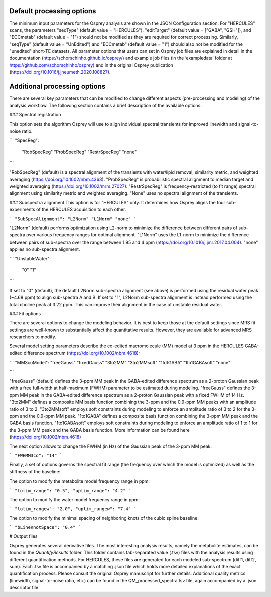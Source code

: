 .. OSPREY_BIDS documentation master file, created by
   sphinx-quickstart on Wed Jun  5 10:48:12 2024.
   You can adapt this file completely to your liking, but it should at least
   contain the root `toctree` directive.

Default processing options
==========================

The minimum input parameters for the Osprey analysis are shown in the JSON Configuration section. For "HERCULES" scans, the parameters "seqType" (default value = "HERCULES"), "editTarget" (default value = ["GABA", "GSH"]), and "ECCmetab" (default value = "1") should not be modified as they are required for correct processing. Similarly, "seqType" (default value = "UnEdited") and "ECCmetab" (default value = "1") should also not be modified for the "unedited" short-TE datasets. All parameter options that users can set in Osprey job files are explained in detail in the documentation (https://schorschinho.github.io/osprey/) and example job files (in the ‘exampledata’ folder at https://github.com/schorschinho/osprey) and in the original Osprey publication (https://doi.org/10.1016/j.jneumeth.2020.108827).

Additional processing options
==========================

There are several key parameters that can be modified to change different aspects (pre-processing and modeling) of the analysis workflow. The following section contains a brief description of the available options:

### Spectral registration

This option sets the algorithm Osprey will use to align individual spectral transients for improved linewidth and signal-to-noise ratio.

```
"SpecReg":
	"RobSpecReg"
	"ProbSpecReg"
	"RestrSpecReg"
	"none"
```

"RobSpecReg" (default) is a spectral alignment of the transients with water/lipid removal, similarity metric, and weighted averaging (https://doi.org/10.1002/nbm.4368). "ProbSpecReg" is probabilistic spectral alignment to median target and weighted averaging (https://doi.org/10.1002/mrm.27027). "RestrSpecReg" is frequency-restricted (to fit range) spectral alignment using similarity metric and weighted averaging. "None" uses no spectral alignment of the transients.

### Subspectra alignment
This option is for "HERCULES" only. It determines how Osprey aligns the four sub-experiments of the HERCULES acquisition to each other.

```
"SubSpecAlignment": 
"L2Norm"
"L1Norm"
"none"
```

"L2Norm" (default) performs optimization using L2-norm to minimize the difference between different pairs of sub-spectra over various frequency ranges for optimal alignment. "L1Norm" uses the L1-norm to minimize the difference between pairs of sub-spectra over the range between 1.95 and 4 ppm (https://doi.org/10.1016/j.jmr.2017.04.004). "none" applies no sub-spectra alignment.

```
"UnstableWater":
			"0"
			"1"
```

If set to "0"  (default), the default L2Norm sub-spectra alignment (see above) is performed using the residual water peak (~4.68 ppm) to align sub-spectra A and B. If set to "1", L2Norm sub-spectra alignment is instead performed using the total choline peak at 3.22 ppm. This can improve their alignment in the case of unstable residual water.

### Fit options

There are several options to change the modeling behavior. It is best to keep those at the default settings since MRS fit settings are well-known to substantially affect the quantitative results. However, they are available for advanced MRS researchers to modify. 

Several model setting parameters describe the co-edited macromolecule (MM) model at 3 ppm in the HERCULES GABA-edited difference spectrum (https://doi.org/10.1002/nbm.4618):

```
"MM3coModel": 
"freeGauss"
"fixedGauss"
"3to2MM"
"3to2MMsoft"
"1to1GABA"
"1to1GABAsoft"
"none"

```

"freeGauss" (default) defines the 3-ppm MM peak in the GABA-edited difference spectrum as a 2-proton Gaussian peak with a free full-width at half-maximum (FWHM) parameter to be estimated during modeling. "freeGauss" defines the 3-ppm MM peak in the GABA-edited difference spectrum as a 2-proton Gaussian peak with a fixed FWHM of 14 Hz. "3to2MM" defines a composite MM basis function combining the 3-ppm and the 0.9-ppm MM peaks with an amplitude ratio of 3 to 2. "3to2MMsoft" employs soft constraints during modeling to enforce an amplitude ratio of 3 to 2 for the 3-ppm and the 0.9-ppm MM peak. "1to1GABA" defines a composite basis function combining the 3-ppm MM peak and the GABA basis function. "1to1GABAsoft" employs soft constraints during modeling to enforce an amplitude ratio of 1 to 1 for the 3-ppm MM peak and the GABA basis function. More information can be found here (https://doi.org/10.1002/nbm.4618)

The next option allows to change the FWHM (in Hz) of the Gaussian peak of the 3-ppm MM peak:

```
"FWHMM3co": 
"14"
```

Finally, a set of options governs the spectral fit range (the frequency over which the model is optimized) as well as the stiffness of the baseline:

The option to modify the metabolite model frequency range in ppm:

```
"lolim_range": "0.5",
"uplim_range": "4.2"
```

The option to modify the water model frequency range in ppm:

```
"lolim_rangew": "2.0",
"uplim_rangew": "7.4"
```

The option to modify the minimal spacing of neighboring knots of the cubic spline baseline:

```
"bLineKnotSpace": "0.4"
```

# Output files

Osprey generates several derivative files. The most interesting analysis results, namely the metabolite estimates, can be found in the `QuantifyResults` folder. This folder contains tab-separated value (.tsv) files with the analysis results using different quantification methods. For HERCULES, these files are generated for each modeled sub-spectrum (diff1, diff2, sum). Each .tsv file is accompanied by a matching .json file which holds more detailed explanations of the exact quantification process. Please consult the original Osprey manuscript for further details. Additional quality metrics (linewidth, signal-to-noise ratio, etc.) can be found in the QM_processed_spectra.tsv file, again accompanied by a .json descriptor file.
